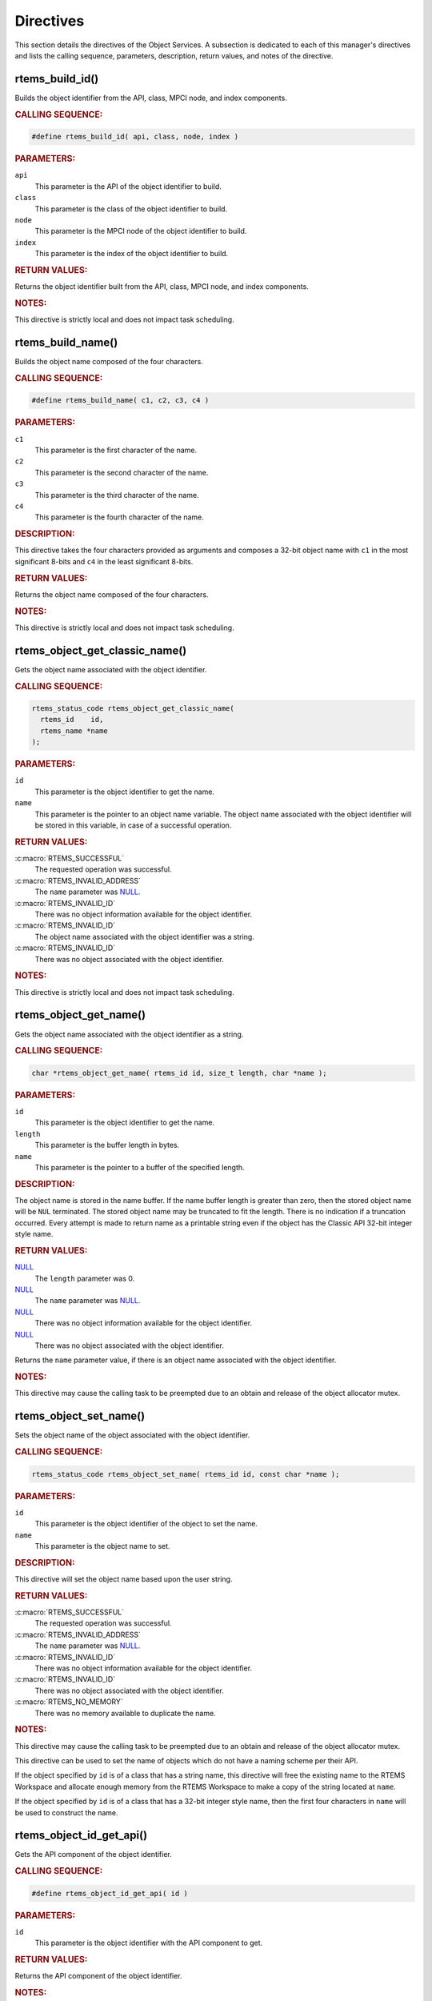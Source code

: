 .. SPDX-License-Identifier: CC-BY-SA-4.0

.. Copyright (C) 2020 embedded brains GmbH (http://www.embedded-brains.de)
.. Copyright (C) 1988, 2009 On-Line Applications Research Corporation (OAR)

.. This file is part of the RTEMS quality process and was automatically
.. generated.  If you find something that needs to be fixed or
.. worded better please post a report or patch to an RTEMS mailing list
.. or raise a bug report:
..
.. https://docs.rtems.org/branches/master/user/support/bugs.html
..
.. For information on updating and regenerating please refer to:
..
.. https://docs.rtems.org/branches/master/eng/req/howto.html

.. _ObjectServicesDirectives:

Directives
==========

This section details the directives of the Object Services. A subsection is
dedicated to each of this manager's directives and lists the calling sequence,
parameters, description, return values, and notes of the directive.

.. Generated from spec:/rtems/object/if/build-id

.. raw:: latex

    \clearpage

.. index:: rtems_build_id()

.. _InterfaceRtemsBuildId:

rtems_build_id()
----------------

Builds the object identifier from the API, class, MPCI node, and index
components.

.. rubric:: CALLING SEQUENCE:

.. code-block:: c

    #define rtems_build_id( api, class, node, index )

.. rubric:: PARAMETERS:

``api``
    This parameter is the API of the object identifier to build.

``class``
    This parameter is the class of the object identifier to build.

``node``
    This parameter is the MPCI node of the object identifier to build.

``index``
    This parameter is the index of the object identifier to build.

.. rubric:: RETURN VALUES:

Returns the object identifier built from the API, class, MPCI node, and index
components.

.. rubric:: NOTES:

This directive is strictly local and does not impact task scheduling.

.. Generated from spec:/rtems/object/if/build-name

.. raw:: latex

    \clearpage

.. index:: rtems_build_name()

.. _InterfaceRtemsBuildName:

rtems_build_name()
------------------

Builds the object name composed of the four characters.

.. rubric:: CALLING SEQUENCE:

.. code-block:: c

    #define rtems_build_name( c1, c2, c3, c4 )

.. rubric:: PARAMETERS:

``c1``
    This parameter is the first character of the name.

``c2``
    This parameter is the second character of the name.

``c3``
    This parameter is the third character of the name.

``c4``
    This parameter is the fourth character of the name.

.. rubric:: DESCRIPTION:

This directive takes the four characters provided as arguments and composes a
32-bit object name with ``c1`` in the most significant 8-bits and ``c4`` in the
least significant 8-bits.

.. rubric:: RETURN VALUES:

Returns the object name composed of the four characters.

.. rubric:: NOTES:

This directive is strictly local and does not impact task scheduling.

.. Generated from spec:/rtems/object/if/get-classic-name

.. raw:: latex

    \clearpage

.. index:: rtems_object_get_classic_name()

.. _InterfaceRtemsObjectGetClassicName:

rtems_object_get_classic_name()
-------------------------------

Gets the object name associated with the object identifier.

.. rubric:: CALLING SEQUENCE:

.. code-block:: c

    rtems_status_code rtems_object_get_classic_name(
      rtems_id    id,
      rtems_name *name
    );

.. rubric:: PARAMETERS:

``id``
    This parameter is the object identifier to get the name.

``name``
    This parameter is the pointer to an object name variable.  The object name
    associated with the object identifier will be stored in this variable, in
    case of a successful operation.

.. rubric:: RETURN VALUES:

:c:macro:`RTEMS_SUCCESSFUL`
    The requested operation was successful.

:c:macro:`RTEMS_INVALID_ADDRESS`
    The ``name`` parameter was `NULL
    <https://en.cppreference.com/w/c/types/NULL>`_.

:c:macro:`RTEMS_INVALID_ID`
    There was no object information available for the object identifier.

:c:macro:`RTEMS_INVALID_ID`
    The object name associated with the object identifier was a string.

:c:macro:`RTEMS_INVALID_ID`
    There was no object associated with the object identifier.

.. rubric:: NOTES:

This directive is strictly local and does not impact task scheduling.

.. Generated from spec:/rtems/object/if/get-name

.. raw:: latex

    \clearpage

.. index:: rtems_object_get_name()

.. _InterfaceRtemsObjectGetName:

rtems_object_get_name()
-----------------------

Gets the object name associated with the object identifier as a string.

.. rubric:: CALLING SEQUENCE:

.. code-block:: c

    char *rtems_object_get_name( rtems_id id, size_t length, char *name );

.. rubric:: PARAMETERS:

``id``
    This parameter is the object identifier to get the name.

``length``
    This parameter is the buffer length in bytes.

``name``
    This parameter is the pointer to a buffer of the specified length.

.. rubric:: DESCRIPTION:

The object name is stored in the name buffer.  If the name buffer length is
greater than zero, then the stored object name will be ``NUL`` terminated. The
stored object name may be truncated to fit the length.  There is no indication
if a truncation occurred.  Every attempt is made to return name as a printable
string even if the object has the Classic API 32-bit integer style name.

.. rubric:: RETURN VALUES:

`NULL <https://en.cppreference.com/w/c/types/NULL>`_
    The ``length`` parameter was 0.

`NULL <https://en.cppreference.com/w/c/types/NULL>`_
    The ``name`` parameter was `NULL
    <https://en.cppreference.com/w/c/types/NULL>`_.

`NULL <https://en.cppreference.com/w/c/types/NULL>`_
    There was no object information available for the object identifier.

`NULL <https://en.cppreference.com/w/c/types/NULL>`_
    There was no object associated with the object identifier.

Returns the ``name`` parameter value, if there is an object name associated
with the object identifier.

.. rubric:: NOTES:

This directive may cause the calling task to be preempted due to an obtain and
release of the object allocator mutex.

.. Generated from spec:/rtems/object/if/set-name

.. raw:: latex

    \clearpage

.. index:: rtems_object_set_name()

.. _InterfaceRtemsObjectSetName:

rtems_object_set_name()
-----------------------

Sets the object name of the object associated with the object identifier.

.. rubric:: CALLING SEQUENCE:

.. code-block:: c

    rtems_status_code rtems_object_set_name( rtems_id id, const char *name );

.. rubric:: PARAMETERS:

``id``
    This parameter is the object identifier of the object to set the name.

``name``
    This parameter is the object name to set.

.. rubric:: DESCRIPTION:

This directive will set the object name based upon the user string.

.. rubric:: RETURN VALUES:

:c:macro:`RTEMS_SUCCESSFUL`
    The requested operation was successful.

:c:macro:`RTEMS_INVALID_ADDRESS`
    The ``name`` parameter was `NULL
    <https://en.cppreference.com/w/c/types/NULL>`_.

:c:macro:`RTEMS_INVALID_ID`
    There was no object information available for the object identifier.

:c:macro:`RTEMS_INVALID_ID`
    There was no object associated with the object identifier.

:c:macro:`RTEMS_NO_MEMORY`
    There was no memory available to duplicate the name.

.. rubric:: NOTES:

This directive may cause the calling task to be preempted due to an obtain and
release of the object allocator mutex.

This directive can be used to set the name of objects which do not have a
naming scheme per their API.

If the object specified by ``id`` is of a class that has a string name, this
directive will free the existing name to the RTEMS Workspace and allocate
enough memory from the RTEMS Workspace to make a copy of the string located at
``name``.

If the object specified by ``id`` is of a class that has a 32-bit integer style
name, then the first four characters in ``name`` will be used to construct the
name.

.. Generated from spec:/rtems/object/if/id-get-api

.. raw:: latex

    \clearpage

.. index:: rtems_object_id_get_api()

.. _InterfaceRtemsObjectIdGetApi:

rtems_object_id_get_api()
-------------------------

Gets the API component of the object identifier.

.. rubric:: CALLING SEQUENCE:

.. code-block:: c

    #define rtems_object_id_get_api( id )

.. rubric:: PARAMETERS:

``id``
    This parameter is the object identifier with the API component to get.

.. rubric:: RETURN VALUES:

Returns the API component of the object identifier.

.. rubric:: NOTES:

This directive is strictly local and does not impact task scheduling.

This directive does not validate the object identifier provided in ``id``.

A body is also provided.

.. Generated from spec:/rtems/object/if/id-get-class

.. raw:: latex

    \clearpage

.. index:: rtems_object_id_get_class()

.. _InterfaceRtemsObjectIdGetClass:

rtems_object_id_get_class()
---------------------------

Gets the class component of the object identifier.

.. rubric:: CALLING SEQUENCE:

.. code-block:: c

    #define rtems_object_id_get_class( id )

.. rubric:: PARAMETERS:

``id``
    This parameter is the object identifier with the class component to get.

.. rubric:: RETURN VALUES:

Returns the class component of the object identifier.

.. rubric:: NOTES:

This directive is strictly local and does not impact task scheduling.

This directive does not validate the object identifier provided in ``id``.

A body is also provided.

.. Generated from spec:/rtems/object/if/id-get-node

.. raw:: latex

    \clearpage

.. index:: rtems_object_id_get_node()

.. _InterfaceRtemsObjectIdGetNode:

rtems_object_id_get_node()
--------------------------

Gets the MPCI node component of the object identifier.

.. rubric:: CALLING SEQUENCE:

.. code-block:: c

    #define rtems_object_id_get_node( id )

.. rubric:: PARAMETERS:

``id``
    This parameter is the object identifier with the MPCI node component to
    get.

.. rubric:: RETURN VALUES:

Returns the MPCI node component of the object identifier.

.. rubric:: NOTES:

This directive is strictly local and does not impact task scheduling.

This directive does not validate the object identifier provided in ``id``.

A body is also provided.

.. Generated from spec:/rtems/object/if/id-get-index

.. raw:: latex

    \clearpage

.. index:: rtems_object_id_get_index()

.. _InterfaceRtemsObjectIdGetIndex:

rtems_object_id_get_index()
---------------------------

Gets the index component of the object identifier.

.. rubric:: CALLING SEQUENCE:

.. code-block:: c

    #define rtems_object_id_get_index( id )

.. rubric:: PARAMETERS:

``id``
    This parameter is the object identifier with the index component to get.

.. rubric:: RETURN VALUES:

Returns the index component of the object identifier.

.. rubric:: NOTES:

This directive is strictly local and does not impact task scheduling.

This directive does not validate the object identifier provided in ``id``.

A body is also provided.

.. Generated from spec:/rtems/object/if/id-api-minimum

.. raw:: latex

    \clearpage

.. index:: rtems_object_id_api_minimum()

.. _InterfaceRtemsObjectIdApiMinimum:

rtems_object_id_api_minimum()
-----------------------------

Gets the lowest valid value for the API component of an object identifier.

.. rubric:: CALLING SEQUENCE:

.. code-block:: c

    #define rtems_object_id_api_minimum()

.. rubric:: RETURN VALUES:

Returns the lowest valid value for the API component of an object identifier.

.. rubric:: NOTES:

This directive is strictly local and does not impact task scheduling.

A body is also provided.

.. Generated from spec:/rtems/object/if/id-api-maximum

.. raw:: latex

    \clearpage

.. index:: rtems_object_id_api_maximum()

.. _InterfaceRtemsObjectIdApiMaximum:

rtems_object_id_api_maximum()
-----------------------------

Gets the highest valid value for the API component of an object identifier.

.. rubric:: CALLING SEQUENCE:

.. code-block:: c

    #define rtems_object_id_api_maximum()

.. rubric:: RETURN VALUES:

Returns the highest valid value for the API component of an object identifier.

.. rubric:: NOTES:

This directive is strictly local and does not impact task scheduling.

A body is also provided.

.. Generated from spec:/rtems/object/if/api-minimum-class

.. raw:: latex

    \clearpage

.. index:: rtems_object_api_minimum_class()

.. _InterfaceRtemsObjectApiMinimumClass:

rtems_object_api_minimum_class()
--------------------------------

Gets the lowest valid class value of the object API.

.. rubric:: CALLING SEQUENCE:

.. code-block:: c

    int rtems_object_api_minimum_class( int api );

.. rubric:: PARAMETERS:

``api``
    This parameter is the object API to get the lowest valid class value.

.. rubric:: RETURN VALUES:

``-1``
    The object API was invalid.

Returns the lowest valid class value of the object API.

.. rubric:: NOTES:

This directive is strictly local and does not impact task scheduling.

.. Generated from spec:/rtems/object/if/api-maximum-class

.. raw:: latex

    \clearpage

.. index:: rtems_object_api_maximum_class()

.. _InterfaceRtemsObjectApiMaximumClass:

rtems_object_api_maximum_class()
--------------------------------

Gets the highest valid class value of the object API.

.. rubric:: CALLING SEQUENCE:

.. code-block:: c

    int rtems_object_api_maximum_class( int api );

.. rubric:: PARAMETERS:

``api``
    This parameter is the object API to get the highest valid class value.

.. rubric:: RETURN VALUES:

``0``
    The object API was invalid.

Returns the highest valid class value of the object API.

.. rubric:: NOTES:

This directive is strictly local and does not impact task scheduling.

.. Generated from spec:/rtems/object/if/get-api-name

.. raw:: latex

    \clearpage

.. index:: rtems_object_get_api_name()

.. _InterfaceRtemsObjectGetApiName:

rtems_object_get_api_name()
---------------------------

Gets a descriptive name of the object API.

.. rubric:: CALLING SEQUENCE:

.. code-block:: c

    const char *rtems_object_get_api_name( int api );

.. rubric:: PARAMETERS:

``api``
    This parameter is the object API to get the name.

.. rubric:: RETURN VALUES:

"BAD API"
    The API was invalid.

Returns a descriptive name of the API, if the API was valid.

.. rubric:: NOTES:

This directive is strictly local and does not impact task scheduling.

The string returned is from constant space.  Do not modify or free it.

.. Generated from spec:/rtems/object/if/get-api-class-name

.. raw:: latex

    \clearpage

.. index:: rtems_object_get_api_class_name()

.. _InterfaceRtemsObjectGetApiClassName:

rtems_object_get_api_class_name()
---------------------------------

Gets a descriptive name of the object class of the object API.

.. rubric:: CALLING SEQUENCE:

.. code-block:: c

    const char *rtems_object_get_api_class_name( int the_api, int the_class );

.. rubric:: PARAMETERS:

``the_api``
    This parameter is the object API of the object class.

``the_class``
    This parameter is the object class of the object API to get the name.

.. rubric:: RETURN VALUES:

"BAD API"
    The API was invalid.

"BAD CLASS"
    The class of the API was invalid.

Returns a descriptive name of the class of the API, if the class of the API and
the API were valid.

.. rubric:: NOTES:

This directive is strictly local and does not impact task scheduling.

The string returned is from constant space.  Do not modify or free it.

.. Generated from spec:/rtems/object/if/get-class-information

.. raw:: latex

    \clearpage

.. index:: rtems_object_get_class_information()

.. _InterfaceRtemsObjectGetClassInformation:

rtems_object_get_class_information()
------------------------------------

Gets the object class information of the object class of the object API.

.. rubric:: CALLING SEQUENCE:

.. code-block:: c

    rtems_status_code rtems_object_get_class_information(
      int                                 the_api,
      int                                 the_class,
      rtems_object_api_class_information *info
    );

.. rubric:: PARAMETERS:

``the_api``
    This parameter is the object API of the object class.

``the_class``
    This parameter is the object class of the object API to get the class
    information.

``info``
    This parameter is the pointer to an object class information variable.  The
    object class information of the class of the API will be stored in this
    variable, in case of a successful operation.

.. rubric:: RETURN VALUES:

:c:macro:`RTEMS_SUCCESSFUL`
    The requested operation was successful.

:c:macro:`RTEMS_INVALID_ADDRESS`
    The ``info`` parameter was `NULL
    <https://en.cppreference.com/w/c/types/NULL>`_.

:c:macro:`RTEMS_INVALID_NUMBER`
    The class of the API or the API was invalid.

.. rubric:: NOTES:

This directive is strictly local and does not impact task scheduling.

.. Generated from spec:/rtems/object/if/get-local-node

.. raw:: latex

    \clearpage

.. index:: rtems_object_get_local_node()

.. _InterfaceRtemsObjectGetLocalNode:

rtems_object_get_local_node()
-----------------------------

Gets the local MPCI node number.

.. rubric:: CALLING SEQUENCE:

.. code-block:: c

    uint16_t rtems_object_get_local_node( void );

.. rubric:: RETURN VALUES:

Returns the local MPCI node number.

.. rubric:: NOTES:

This directive is strictly local and does not impact task scheduling.

.. Generated from spec:/rtems/object/if/id-initial

.. raw:: latex

    \clearpage

.. index:: RTEMS_OBJECT_ID_INITIAL()

.. _InterfaceRTEMSOBJECTIDINITIAL:

RTEMS_OBJECT_ID_INITIAL()
-------------------------

Builds the object identifier with the lowest index from the API, class, and
MPCI node components.

.. rubric:: CALLING SEQUENCE:

.. code-block:: c

    #define RTEMS_OBJECT_ID_INITIAL( api, class, node )

.. rubric:: PARAMETERS:

``api``
    This parameter is the API of the object identifier to build.

``class``
    This parameter is the class of the object identifier to build.

``node``
    This parameter is the MPCI node of the object identifier to build.

.. rubric:: RETURN VALUES:

Returns the object identifier with the lowest index built from the API, class,
and MPCI node components.

.. rubric:: NOTES:

This directive is strictly local and does not impact task scheduling.
